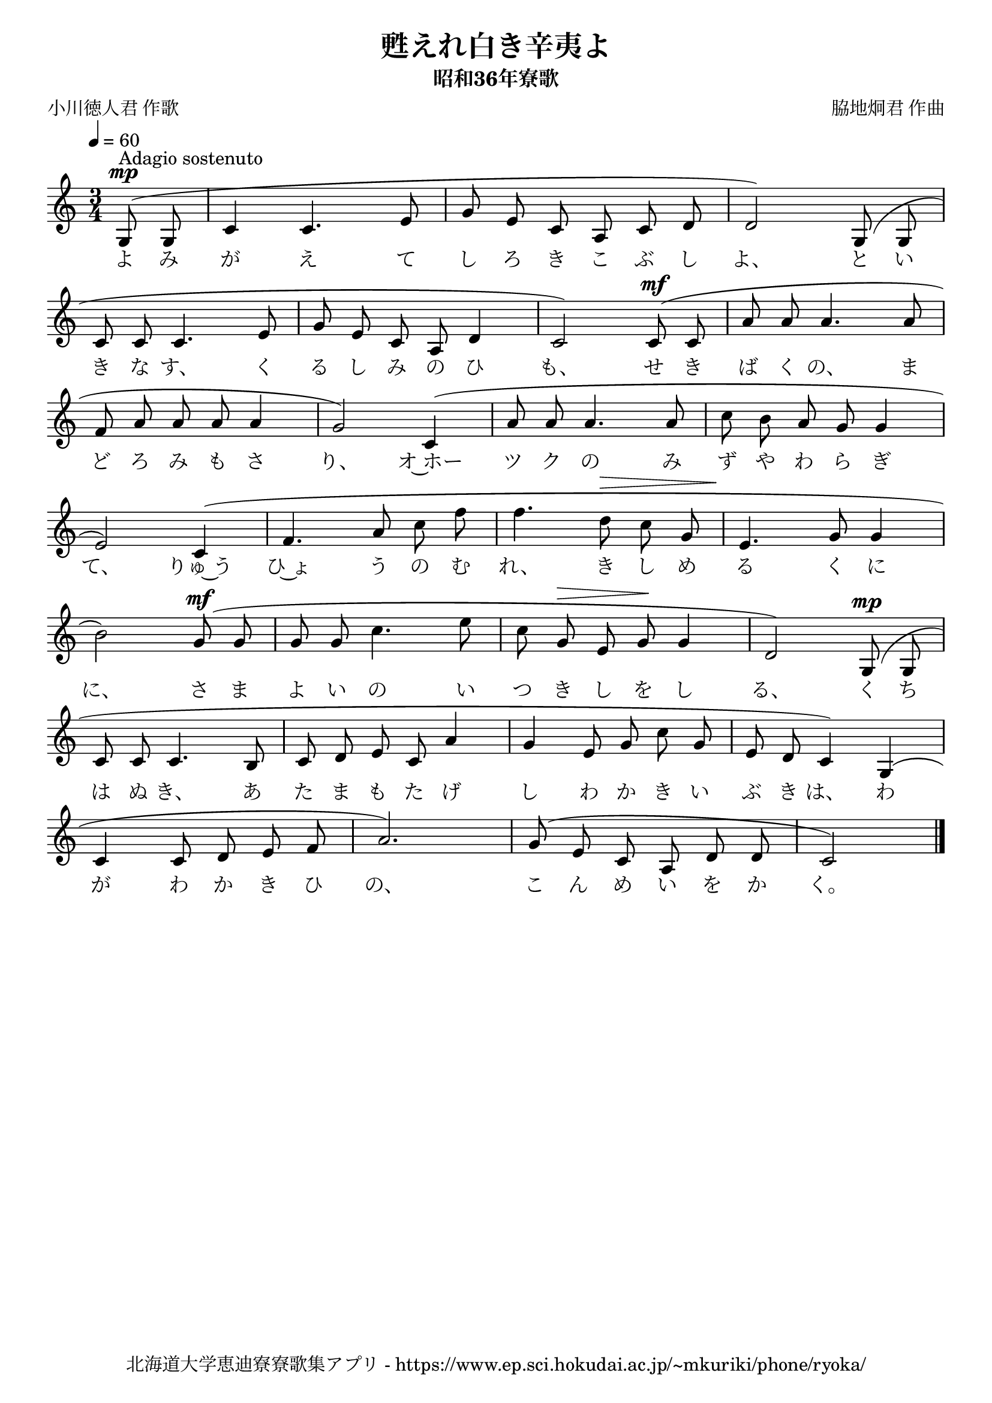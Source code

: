 ﻿\version "2.18.2"

\paper {indent = 0}

\header {
  title = "甦えれ白き辛夷よ"
  subtitle = "昭和36年寮歌"
  composer = "脇地炯君 作曲"
  poet = "小川徳人君 作歌"
  tagline = "北海道大学恵迪寮寮歌集アプリ - https://www.ep.sci.hokudai.ac.jp/~mkuriki/phone/ryoka/"
}


melody = \relative c'{
  \tempo 4 = 60
  \autoBeamOff
  \numericTimeSignature
  \override BreathingSign.text = \markup { \musicglyph #"scripts.upedaltoe" } % ブレスの記号指定
  \key c \major
  \time 3/4
  \slurUp
  \set melismaBusyProperties = #'()
  \partial 4 g8^\mp ^"Adagio sostenuto" ( g8 |
  c4 c4. e8 |
  g8 e8 c8 a8 c8 d8 |
  d2) g,8 (g8 | \break
  c8 c8 c4. e8 |
  g8 e8 c8 a8 d4 |
  c2) c8^\mf (c8 |
  a'8 a8 a4. a8 | \break
  f8 a8 a8 a8 a4 |
  g2) c,4 ( |
  a'8 a8 a4. a8 |
  c8 b8 a8 g8 g4 | \break
  e2 ) c4 ( |
  f4. a8 c8 f8 |
  f4. d8^\> c8 g8 |
  e4.\! g8 g4 | \break
  b2 ) g8^\mf ( g8 |
  g8 g8 c4. e8 |
  c8 g8^\> e8 g8\! g4 |
  d2 ) g,8^\mp ( g8 | \break
  c8 c8 c4. b8 |
  c8 d8 e8 c8 a'4 |
  g4 e8 g8 c8 g8 |
  e8 d8 c4) g4 ( | \break
  c4 c8 d8 e8 f8 |
  a2. ) |
  g8 ( e8 c8 a8 d8 d8 |
  c2 )
  \bar "|."
}

text = \lyricmode {
  よ み が え て し ろ き こ ぶ し よ、 と い
  き な す、 く る し み の ひ も、 せ き ば く の、 ま
  ど ろ み も さ り、 オ~ホー ツ ク の み ず や わ ら ぎ
  て、 りゅ~う ひ~ょ う の む れ、 き し め る く に
  に、 さ ま よ い の い つ き し を し る、 く ち
  は ぬ き、 あ た ま も た げ し わ か き い ぶ き は、 わ
  が わ か き ひ の、 こ ん め い を か く。
}



\score {
  <<
    % ギターコード
    %{
    \new ChordNames \with {midiInstrument = #"acoustic guitar (nylon)"}{
      \set chordChanges = ##t
      \harmony
    }
    %}
    
    % メロディーライン
    \new Voice = "one"{\melody}
    % 歌詞
    \new Lyrics \lyricsto "one" \text
    % 太鼓
    % \new DrumStaff \with{
    %   \remove "Time_signature_engraver"
    %   drumStyleTable = #percussion-style
    %   \override StaffSymbol.line-count = #1
    %   \hide Stem
    % }
    % \drum
  >>
  
\midi {}
\layout {
  \context {
    \Score
    \remove "Bar_number_engraver"
  }
}

}
